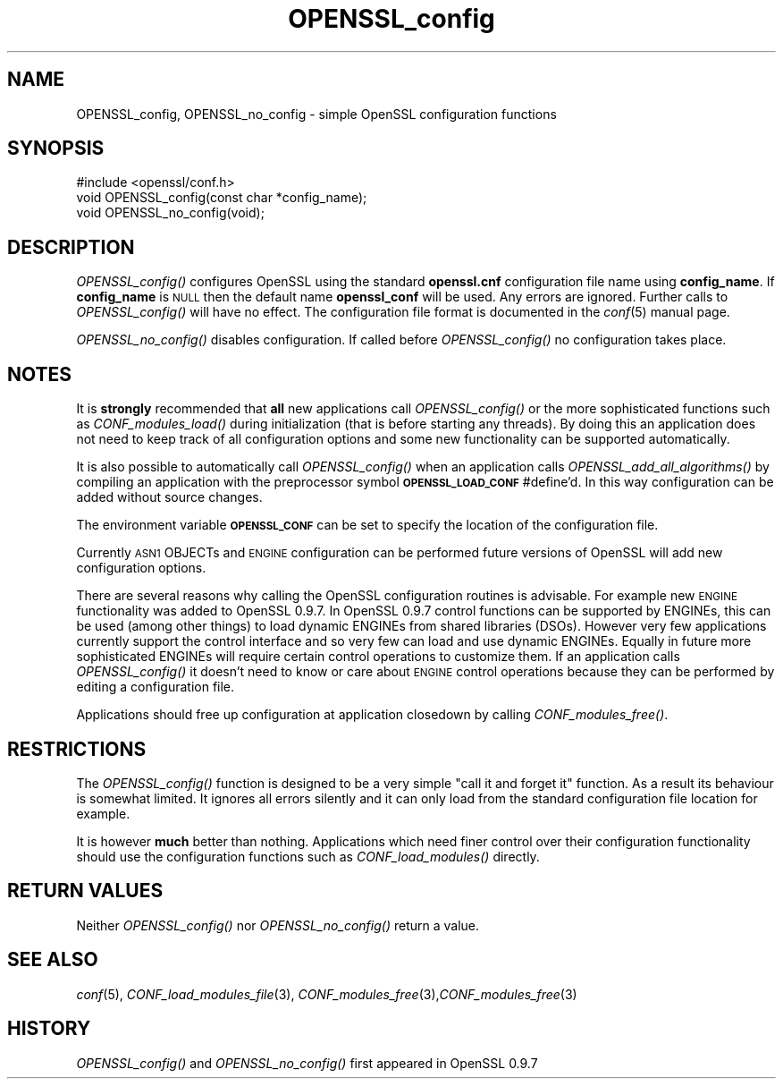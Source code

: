 .\" Automatically generated by Pod::Man 2.25 (Pod::Simple 3.14)
.\"
.\" Standard preamble:
.\" ========================================================================
.de Sp \" Vertical space (when we can't use .PP)
.if t .sp .5v
.if n .sp
..
.de Vb \" Begin verbatim text
.ft CW
.nf
.ne \\$1
..
.de Ve \" End verbatim text
.ft R
.fi
..
.\" Set up some character translations and predefined strings.  \*(-- will
.\" give an unbreakable dash, \*(PI will give pi, \*(L" will give a left
.\" double quote, and \*(R" will give a right double quote.  \*(C+ will
.\" give a nicer C++.  Capital omega is used to do unbreakable dashes and
.\" therefore won't be available.  \*(C` and \*(C' expand to `' in nroff,
.\" nothing in troff, for use with C<>.
.tr \(*W-
.ds C+ C\v'-.1v'\h'-1p'\s-2+\h'-1p'+\s0\v'.1v'\h'-1p'
.ie n \{\
.    ds -- \(*W-
.    ds PI pi
.    if (\n(.H=4u)&(1m=24u) .ds -- \(*W\h'-12u'\(*W\h'-12u'-\" diablo 10 pitch
.    if (\n(.H=4u)&(1m=20u) .ds -- \(*W\h'-12u'\(*W\h'-8u'-\"  diablo 12 pitch
.    ds L" ""
.    ds R" ""
.    ds C` ""
.    ds C' ""
'br\}
.el\{\
.    ds -- \|\(em\|
.    ds PI \(*p
.    ds L" ``
.    ds R" ''
'br\}
.\"
.\" Escape single quotes in literal strings from groff's Unicode transform.
.ie \n(.g .ds Aq \(aq
.el       .ds Aq '
.\"
.\" If the F register is turned on, we'll generate index entries on stderr for
.\" titles (.TH), headers (.SH), subsections (.SS), items (.Ip), and index
.\" entries marked with X<> in POD.  Of course, you'll have to process the
.\" output yourself in some meaningful fashion.
.ie \nF \{\
.    de IX
.    tm Index:\\$1\t\\n%\t"\\$2"
..
.    nr % 0
.    rr F
.\}
.el \{\
.    de IX
..
.\}
.\"
.\" Accent mark definitions (@(#)ms.acc 1.5 88/02/08 SMI; from UCB 4.2).
.\" Fear.  Run.  Save yourself.  No user-serviceable parts.
.    \" fudge factors for nroff and troff
.if n \{\
.    ds #H 0
.    ds #V .8m
.    ds #F .3m
.    ds #[ \f1
.    ds #] \fP
.\}
.if t \{\
.    ds #H ((1u-(\\\\n(.fu%2u))*.13m)
.    ds #V .6m
.    ds #F 0
.    ds #[ \&
.    ds #] \&
.\}
.    \" simple accents for nroff and troff
.if n \{\
.    ds ' \&
.    ds ` \&
.    ds ^ \&
.    ds , \&
.    ds ~ ~
.    ds /
.\}
.if t \{\
.    ds ' \\k:\h'-(\\n(.wu*8/10-\*(#H)'\'\h"|\\n:u"
.    ds ` \\k:\h'-(\\n(.wu*8/10-\*(#H)'\`\h'|\\n:u'
.    ds ^ \\k:\h'-(\\n(.wu*10/11-\*(#H)'^\h'|\\n:u'
.    ds , \\k:\h'-(\\n(.wu*8/10)',\h'|\\n:u'
.    ds ~ \\k:\h'-(\\n(.wu-\*(#H-.1m)'~\h'|\\n:u'
.    ds / \\k:\h'-(\\n(.wu*8/10-\*(#H)'\z\(sl\h'|\\n:u'
.\}
.    \" troff and (daisy-wheel) nroff accents
.ds : \\k:\h'-(\\n(.wu*8/10-\*(#H+.1m+\*(#F)'\v'-\*(#V'\z.\h'.2m+\*(#F'.\h'|\\n:u'\v'\*(#V'
.ds 8 \h'\*(#H'\(*b\h'-\*(#H'
.ds o \\k:\h'-(\\n(.wu+\w'\(de'u-\*(#H)/2u'\v'-.3n'\*(#[\z\(de\v'.3n'\h'|\\n:u'\*(#]
.ds d- \h'\*(#H'\(pd\h'-\w'~'u'\v'-.25m'\f2\(hy\fP\v'.25m'\h'-\*(#H'
.ds D- D\\k:\h'-\w'D'u'\v'-.11m'\z\(hy\v'.11m'\h'|\\n:u'
.ds th \*(#[\v'.3m'\s+1I\s-1\v'-.3m'\h'-(\w'I'u*2/3)'\s-1o\s+1\*(#]
.ds Th \*(#[\s+2I\s-2\h'-\w'I'u*3/5'\v'-.3m'o\v'.3m'\*(#]
.ds ae a\h'-(\w'a'u*4/10)'e
.ds Ae A\h'-(\w'A'u*4/10)'E
.    \" corrections for vroff
.if v .ds ~ \\k:\h'-(\\n(.wu*9/10-\*(#H)'\s-2\u~\d\s+2\h'|\\n:u'
.if v .ds ^ \\k:\h'-(\\n(.wu*10/11-\*(#H)'\v'-.4m'^\v'.4m'\h'|\\n:u'
.    \" for low resolution devices (crt and lpr)
.if \n(.H>23 .if \n(.V>19 \
\{\
.    ds : e
.    ds 8 ss
.    ds o a
.    ds d- d\h'-1'\(ga
.    ds D- D\h'-1'\(hy
.    ds th \o'bp'
.    ds Th \o'LP'
.    ds ae ae
.    ds Ae AE
.\}
.rm #[ #] #H #V #F C
.\" ========================================================================
.\"
.IX Title "OPENSSL_config 3"
.TH OPENSSL_config 3 "2011-09-06" "1.0.0e" "OpenSSL"
.\" For nroff, turn off justification.  Always turn off hyphenation; it makes
.\" way too many mistakes in technical documents.
.if n .ad l
.nh
.SH "NAME"
OPENSSL_config, OPENSSL_no_config \- simple OpenSSL configuration functions
.SH "SYNOPSIS"
.IX Header "SYNOPSIS"
.Vb 1
\& #include <openssl/conf.h>
\&
\& void OPENSSL_config(const char *config_name);
\& void OPENSSL_no_config(void);
.Ve
.SH "DESCRIPTION"
.IX Header "DESCRIPTION"
\&\fIOPENSSL_config()\fR configures OpenSSL using the standard \fBopenssl.cnf\fR
configuration file name using \fBconfig_name\fR. If \fBconfig_name\fR is \s-1NULL\s0 then
the default name \fBopenssl_conf\fR will be used. Any errors are ignored. Further
calls to \fIOPENSSL_config()\fR will have no effect. The configuration file format
is documented in the \fIconf\fR\|(5) manual page.
.PP
\&\fIOPENSSL_no_config()\fR disables configuration. If called before \fIOPENSSL_config()\fR
no configuration takes place.
.SH "NOTES"
.IX Header "NOTES"
It is \fBstrongly\fR recommended that \fBall\fR new applications call \fIOPENSSL_config()\fR
or the more sophisticated functions such as \fICONF_modules_load()\fR during
initialization (that is before starting any threads). By doing this
an application does not need to keep track of all configuration options
and some new functionality can be supported automatically.
.PP
It is also possible to automatically call \fIOPENSSL_config()\fR when an application
calls \fIOPENSSL_add_all_algorithms()\fR by compiling an application with the
preprocessor symbol \fB\s-1OPENSSL_LOAD_CONF\s0\fR #define'd. In this way configuration
can be added without source changes.
.PP
The environment variable \fB\s-1OPENSSL_CONF\s0\fR can be set to specify the location
of the configuration file.
.PP
Currently \s-1ASN1\s0 OBJECTs and \s-1ENGINE\s0 configuration can be performed future
versions of OpenSSL will add new configuration options.
.PP
There are several reasons why calling the OpenSSL configuration routines is
advisable. For example new \s-1ENGINE\s0 functionality was added to OpenSSL 0.9.7.
In OpenSSL 0.9.7 control functions can be supported by ENGINEs, this can be
used (among other things) to load dynamic ENGINEs from shared libraries (DSOs).
However very few applications currently support the control interface and so
very few can load and use dynamic ENGINEs. Equally in future more sophisticated
ENGINEs will require certain control operations to customize them. If an
application calls \fIOPENSSL_config()\fR it doesn't need to know or care about
\&\s-1ENGINE\s0 control operations because they can be performed by editing a
configuration file.
.PP
Applications should free up configuration at application closedown by calling
\&\fICONF_modules_free()\fR.
.SH "RESTRICTIONS"
.IX Header "RESTRICTIONS"
The \fIOPENSSL_config()\fR function is designed to be a very simple \*(L"call it and
forget it\*(R" function. As a result its behaviour is somewhat limited. It ignores
all errors silently and it can only load from the standard configuration file
location for example.
.PP
It is however \fBmuch\fR better than nothing. Applications which need finer
control over their configuration functionality should use the configuration
functions such as \fICONF_load_modules()\fR directly.
.SH "RETURN VALUES"
.IX Header "RETURN VALUES"
Neither \fIOPENSSL_config()\fR nor \fIOPENSSL_no_config()\fR return a value.
.SH "SEE ALSO"
.IX Header "SEE ALSO"
\&\fIconf\fR\|(5), \fICONF_load_modules_file\fR\|(3),
\&\fICONF_modules_free\fR\|(3),\fICONF_modules_free\fR\|(3)
.SH "HISTORY"
.IX Header "HISTORY"
\&\fIOPENSSL_config()\fR and \fIOPENSSL_no_config()\fR first appeared in OpenSSL 0.9.7
